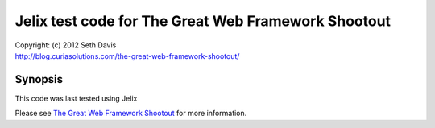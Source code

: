 ================================================================================
Jelix test code for The Great Web Framework Shootout
================================================================================

| Copyright: (c) 2012 Seth Davis
| http://blog.curiasolutions.com/the-great-web-framework-shootout/


Synopsis
================================================================================

This code was last tested using Jelix 

Please see `The Great Web Framework Shootout`_ for more information.

.. _The Great Web Framework Shootout:
   http://blog.curiasolutions.com/the-great-web-framework-shootout/

